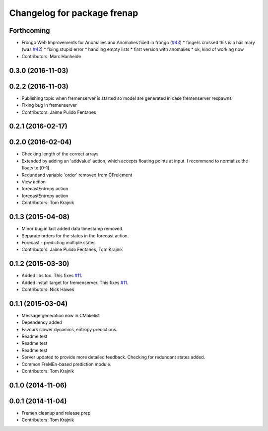 ^^^^^^^^^^^^^^^^^^^^^^^^^^^^
Changelog for package frenap
^^^^^^^^^^^^^^^^^^^^^^^^^^^^

Forthcoming
-----------
* Frongo Web Improvements for Anomalies and Anomalies fixed in frongo (`#43 <https://github.com/strands-project/fremen/issues/43>`_)
  * fingers crossed this is a hail mary (was `#42 <https://github.com/strands-project/fremen/issues/42>`_)
  * fixing stupid error
  * handling empty lists
  * first version with anomalies
  * ok, kind of working now
* Contributors: Marc Hanheide

0.3.0 (2016-11-03)
------------------

0.2.2 (2016-11-03)
------------------
* Publishing topic when fremenserver is started so model are generated in case fremenserver respawns
* Fixing bug in fremenserver
* Contributors: Jaime Pulido Fentanes

0.2.1 (2016-02-17)
------------------

0.2.0 (2016-02-04)
------------------
* Checking length of the correct arrays
* Extended by adding an 'addvalue' action, which accepts floating points at input. I recommend to normalize the floats to [0-1].
* Redundand variable 'order' removed from CFrelement
* View action
* forecastEntropy action
* forecastEntropy action
* Contributors: Tom Krajnik

0.1.3 (2015-04-08)
------------------
* Minor bug in last added data timestamp removed.
* Separate orders for the states in the forecast action.
* Forecast - predicting multiple states
* Contributors: Jaime Pulido Fentanes, Tom Krajnik

0.1.2 (2015-03-30)
------------------
* Added libs too. This fixes `#11 <https://github.com/strands-project/fremen/issues/11>`_.
* Added install target for fremenserver. This fixes `#11 <https://github.com/strands-project/fremen/issues/11>`_.
* Contributors: Nick Hawes

0.1.1 (2015-03-04)
------------------
* Message generation now in CMakelist
* Dependency added
* Favours slower dynamics, entropy predictions.
* Readme test
* Readme test
* Readme test
* Server updated to provide more detailed feedback. Checking for redundant states added.
* Common FreMEn-based prediction module.
* Contributors: Tom Krajnik

0.1.0 (2014-11-06)
------------------

0.0.1 (2014-11-04)
------------------
* Fremen cleanup and release prep
* Contributors: Tom Krajnik
